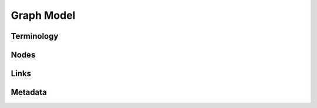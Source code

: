 =============
 Graph Model
=============

.. todo::
    Fill in Graph Model section

Terminology
===========

Nodes
=====

Links
=====

Metadata
========
